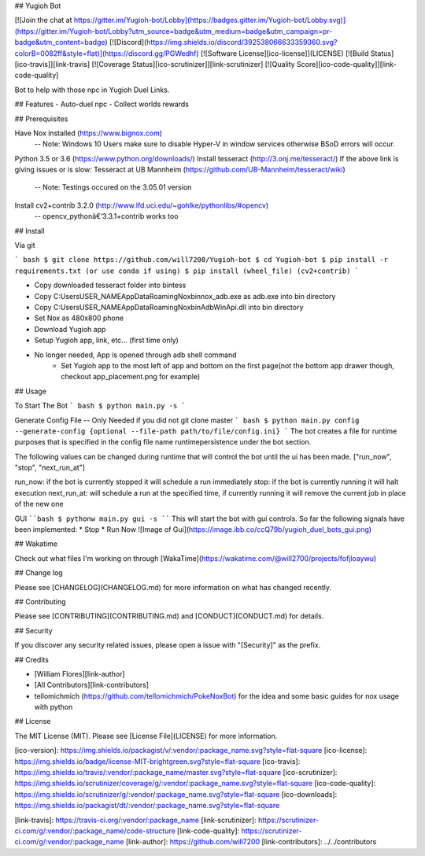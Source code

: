 ## Yugioh Bot

[![Join the chat at https://gitter.im/Yugioh-bot/Lobby](https://badges.gitter.im/Yugioh-bot/Lobby.svg)](https://gitter.im/Yugioh-bot/Lobby?utm_source=badge&utm_medium=badge&utm_campaign=pr-badge&utm_content=badge)
[![Discord](https://img.shields.io/discord/392538066633359360.svg?colorB=0082ff&style=flat)](https://discord.gg/PGWedhf)
[![Software License][ico-license]](LICENSE)
[![Build Status][ico-travis]][link-travis]
[![Coverage Status][ico-scrutinizer]][link-scrutinizer]
[![Quality Score][ico-code-quality]][link-code-quality]


Bot to help with those npc in Yugioh Duel Links.

## Features
- Auto-duel npc
- Collect worlds rewards


## Prerequisites

Have Nox installed (https://www.bignox.com)  
 -- Note: Windows 10 Users make sure to disable Hyper-V in window services otherwise BSoD errors will occur.  
Python 3.5 or 3.6 (https://www.python.org/downloads/)  
Install tesseract (http://3.onj.me/tesseract/)  
If the above link is giving issues or is slow:
Tesseract at UB Mannheim (https://github.com/UB-Mannheim/tesseract/wiki)  
 -- Note: Testings occured on the 3.05.01 version  
Install cv2+contrib 3.2.0 (http://www.lfd.uci.edu/~gohlke/pythonlibs/#opencv)  
 -- opencv_pythonâ€‘3.3.1+contrib works too

## Install

Via git

``` bash
$ git clone https://github.com/will7200/Yugioh-bot
$ cd Yugioh-bot
$ pip install -r requirements.txt (or use conda if using)
$ pip install (wheel_file) (cv2+contrib)
```

- Copy downloaded tesseract folder into bin\tess\
- Copy C:\Users\USER_NAME\AppData\Roaming\Nox\bin\nox_adb.exe as adb.exe into bin directory
- Copy C:\Users\USER_NAME\AppData\Roaming\Nox\bin\AdbWinApi.dll into bin directory
- Set Nox as 480x800 phone
- Download Yugioh app
- Setup Yugioh app, link, etc... (first time only)
- No longer needed, App is opened through adb shell command  
    - Set Yugioh app to the most left of app and bottom on the first page(not the bottom app drawer though, checkout app_placement.png for example)

## Usage

To Start The Bot
``` bash
$ python main.py -s
```

Generate Config File --  Only Needed if you did not git clone master
``` bash
$ python main.py config --generate-config {optional --file-path path/to/file/config.ini}
```
The bot creates a file for runtime purposes that is specified in the config file name runtimepersistence under the bot section.  

The following values can be changed during runtime that will control the bot until the ui has been made. 
["run_now", "stop", "next_run_at"]

run_now: if the bot is currently stopped it will schedule a run immediately  
stop: if the bot is currently running it will halt execution  
next_run_at: will schedule a run at the specified time, if currently running it will remove the current job in place of the new one

GUI
````bash
$ pythonw main.py gui -s
````
This will start the bot with gui controls.  
So far the following signals have been implemented: 
* Stop
* Run Now  
![Image of Gui](https://image.ibb.co/ccQ79b/yugioh_duel_bots_gui.png)

## Wakatime

Check out what files I'm working on through [WakaTime](https://wakatime.com/@will2700/projects/fofjloaywu)  


## Change log

Please see [CHANGELOG](CHANGELOG.md) for more information on what has changed recently.


## Contributing

Please see [CONTRIBUTING](CONTRIBUTING.md) and [CONDUCT](CONDUCT.md) for details.

## Security

If you discover any security related issues, please open a issue with "[Security]" as the prefix.

## Credits

- [William Flores][link-author]

- [All Contributors][link-contributors]

- tellomichmich (https://github.com/tellomichmich/PokeNoxBot) for the idea and some basic guides for nox usage with python
## License

The MIT License (MIT). Please see [License File](LICENSE) for more information.

[ico-version]: https://img.shields.io/packagist/v/:vendor/:package_name.svg?style=flat-square
[ico-license]: https://img.shields.io/badge/license-MIT-brightgreen.svg?style=flat-square
[ico-travis]: https://img.shields.io/travis/:vendor/:package_name/master.svg?style=flat-square
[ico-scrutinizer]: https://img.shields.io/scrutinizer/coverage/g/:vendor/:package_name.svg?style=flat-square
[ico-code-quality]: https://img.shields.io/scrutinizer/g/:vendor/:package_name.svg?style=flat-square
[ico-downloads]: https://img.shields.io/packagist/dt/:vendor/:package_name.svg?style=flat-square

[link-travis]: https://travis-ci.org/:vendor/:package_name
[link-scrutinizer]: https://scrutinizer-ci.com/g/:vendor/:package_name/code-structure
[link-code-quality]: https://scrutinizer-ci.com/g/:vendor/:package_name
[link-author]: https://github.com/will7200
[link-contributors]: ../../contributors


